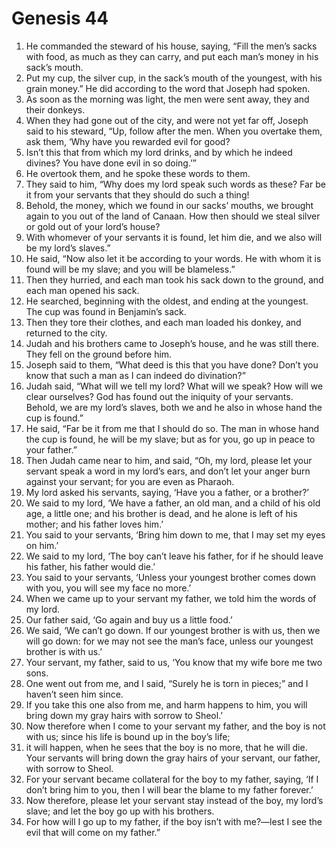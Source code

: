 
* Genesis 44
1. He commanded the steward of his house, saying, “Fill the men’s sacks with food, as much as they can carry, and put each man’s money in his sack’s mouth. 
2. Put my cup, the silver cup, in the sack’s mouth of the youngest, with his grain money.” He did according to the word that Joseph had spoken. 
3. As soon as the morning was light, the men were sent away, they and their donkeys. 
4. When they had gone out of the city, and were not yet far off, Joseph said to his steward, “Up, follow after the men. When you overtake them, ask them, ‘Why have you rewarded evil for good? 
5. Isn’t this that from which my lord drinks, and by which he indeed divines? You have done evil in so doing.’” 
6. He overtook them, and he spoke these words to them. 
7. They said to him, “Why does my lord speak such words as these? Far be it from your servants that they should do such a thing! 
8. Behold, the money, which we found in our sacks’ mouths, we brought again to you out of the land of Canaan. How then should we steal silver or gold out of your lord’s house? 
9. With whomever of your servants it is found, let him die, and we also will be my lord’s slaves.” 
10. He said, “Now also let it be according to your words. He with whom it is found will be my slave; and you will be blameless.” 
11. Then they hurried, and each man took his sack down to the ground, and each man opened his sack. 
12. He searched, beginning with the oldest, and ending at the youngest. The cup was found in Benjamin’s sack. 
13. Then they tore their clothes, and each man loaded his donkey, and returned to the city. 
14. Judah and his brothers came to Joseph’s house, and he was still there. They fell on the ground before him. 
15. Joseph said to them, “What deed is this that you have done? Don’t you know that such a man as I can indeed do divination?” 
16. Judah said, “What will we tell my lord? What will we speak? How will we clear ourselves? God has found out the iniquity of your servants. Behold, we are my lord’s slaves, both we and he also in whose hand the cup is found.” 
17. He said, “Far be it from me that I should do so. The man in whose hand the cup is found, he will be my slave; but as for you, go up in peace to your father.” 
18. Then Judah came near to him, and said, “Oh, my lord, please let your servant speak a word in my lord’s ears, and don’t let your anger burn against your servant; for you are even as Pharaoh. 
19. My lord asked his servants, saying, ‘Have you a father, or a brother?’ 
20. We said to my lord, ‘We have a father, an old man, and a child of his old age, a little one; and his brother is dead, and he alone is left of his mother; and his father loves him.’ 
21. You said to your servants, ‘Bring him down to me, that I may set my eyes on him.’ 
22. We said to my lord, ‘The boy can’t leave his father, for if he should leave his father, his father would die.’ 
23. You said to your servants, ‘Unless your youngest brother comes down with you, you will see my face no more.’ 
24. When we came up to your servant my father, we told him the words of my lord. 
25. Our father said, ‘Go again and buy us a little food.’ 
26. We said, ‘We can’t go down. If our youngest brother is with us, then we will go down: for we may not see the man’s face, unless our youngest brother is with us.’ 
27. Your servant, my father, said to us, ‘You know that my wife bore me two sons. 
28. One went out from me, and I said, “Surely he is torn in pieces;” and I haven’t seen him since. 
29. If you take this one also from me, and harm happens to him, you will bring down my gray hairs with sorrow to Sheol.’ 
30. Now therefore when I come to your servant my father, and the boy is not with us; since his life is bound up in the boy’s life; 
31. it will happen, when he sees that the boy is no more, that he will die. Your servants will bring down the gray hairs of your servant, our father, with sorrow to Sheol. 
32. For your servant became collateral for the boy to my father, saying, ‘If I don’t bring him to you, then I will bear the blame to my father forever.’ 
33. Now therefore, please let your servant stay instead of the boy, my lord’s slave; and let the boy go up with his brothers. 
34. For how will I go up to my father, if the boy isn’t with me?—lest I see the evil that will come on my father.” 
